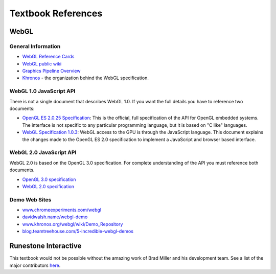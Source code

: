 ..  Copyright (C)  Wayne Brown
  Permission is granted to copy, distribute
  and/or modify this document under the terms of the GNU Free Documentation
  License, Version 1.3 or any later version published by the Free Software
  Foundation; with Invariant Sections being Forward, Prefaces, and
  Contributor List, no Front-Cover Texts, and no Back-Cover Texts.  A copy of
  the license is included in the section entitled "GNU Free Documentation
  License".

Textbook References
:::::::::::::::::::

WebGL
-----

General Information
...................

* `WebGL Reference Cards`_

* `WebGL public wiki`_

* `Graphics Pipeline Overview`_

* `Khronos`_ - the organization behind the WebGL specification.

WebGL 1.0 JavaScript API
........................

There is not a single document that describes WebGL 1.0.
If you want the full details you have to reference two documents:

* `OpenGL ES 2.0.25 Specification`_: This is the official, full specification
  of the API for OpenGL embedded systems. The interface is not specific
  to any particular programming language, but it is based on "C like"
  languages.
* `WebGL Specification 1.0.3`_: WebGL access to the GPU is through the JavaScript
  language. This document explains the changes made to the OpenGL
  ES 2.0 specification to implement a JavaScript and browser based interface.

WebGL 2.0 JavaScript API
........................

WebGL 2.0 is based on the OpenGL 3.0 specification. For complete understanding
of the API you must reference both documents.

* `OpenGL 3.0 specification`_
* `WebGL 2.0 specification`_

Demo Web Sites
..............

* `www.chromeexperiments.com/webgl`_

* `davidwalsh.name/webgl-demo`_

* `www.khronos.org/webgl/wiki/Demo_Repository`_

* `blog.teamtreehouse.com/5-incredible-webgl-demos`_

Runestone Interactive
---------------------

This textbook would not be possible without the amazing work of Brad Miller
and his development team. See a list of the major contributors `here`_.


.. _OpenGL ES 2.0.25 Specification: https://www.khronos.org/registry/OpenGL/specs/es/2.0/es_full_spec_2.0.pdf
.. _WebGL Specification 1.0.3: https://www.khronos.org/registry/webgl/specs/1.0/

.. _OpenGL 3.0 specification: https://www.khronos.org/registry/OpenGL/specs/es/3.0/es_spec_3.0.withchanges.pdf
.. _WebGL 2.0 specification: https://www.khronos.org/registry/webgl/specs/latest/2.0/

.. _Official WebGL specification: https://www.khronos.org/registry/webgl/specs/1.0/
.. _WebGL Reference Cards: https://www.khronos.org/developers/reference-cards/
.. _WebGL public wiki: https://www.khronos.org/webgl/wiki/
.. _Khronos: https://www.khronos.org/
.. _Graphics Pipeline Overview: https://www.opengl.org/wiki/Rendering_Pipeline_Overview

.. _www.chromeexperiments.com/webgl: https://www.chromeexperiments.com/webgl
.. _davidwalsh.name/webgl-demo: https://davidwalsh.name/webgl-demo
.. _www.khronos.org/webgl/wiki/Demo_Repository: https://www.khronos.org/webgl/wiki/Demo_Repository
.. _blog.teamtreehouse.com/5-incredible-webgl-demos: http://blog.teamtreehouse.com/5-incredible-webgl-demos

.. _WebGL 2.0: https://www.khronos.org/registry/webgl/specs/latest/2.0/

.. _here: http://runestoneinteractive.org/about.html